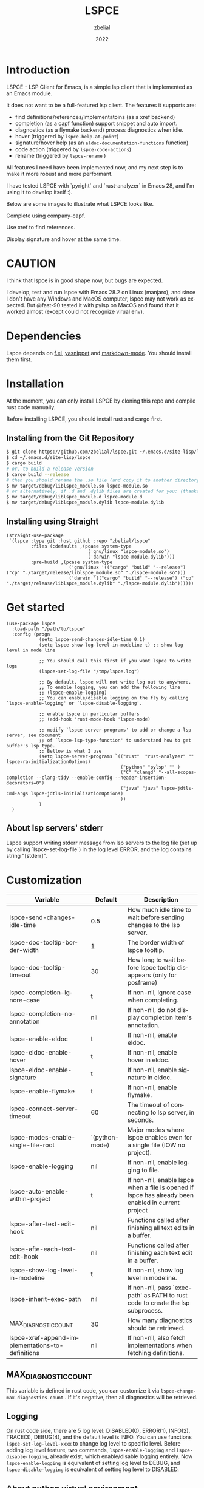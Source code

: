 # -*- eval: (org-appear-mode -1); -*-
#+TITLE: LSPCE
#+AUTHOR: zbelial
#+EMAIL: zjyzhaojiyang@gmail.com
#+DATE: 2022
#+LANGUAGE: en

* Introduction
  LSPCE - LSP Client for Emacs, is a simple lsp client that is implemented as an Emacs module.

  It does not want to be a full-featured lsp client. The features it supports are:
  - find definitions/references/implementatoins (as a xref backend)
  - completion (as a capf function)
    support snippet and auto import.
  - diagnostics (as a flymake backend)
    process diagnostics when idle.
  - hover (triggered by ~lspce-help-at-point~)
  - signature/hover help (as an ~eldoc-documentation-functions~ function)
  - code action (triggered by ~lspce-code-actions~)
  - rename (triggered by ~lspce-rename~ )
    

  All features I need have been implemented now, and my next step is to make it more robust and more performant.
  

  I have tested LSPCE with `pyright` and `rust-analyzer` in Emacs 28, and I'm using it to develop itself :).

  Below are some images to illustrate what LSPCE looks like.

  Complete using company-capf.
  [[file:images/completion.png]]

  Use xref to find references.
  [[file:images/references.png]]

  Display signature and hover at the same time.
  [[file:images/eldoc.png]]
  
* CAUTION
  I think that lspce is in good shape now, but bugs are expected.

  I develop, test and run lspce with Emacs 28.2 on Linux (manjaro), and since I don't have any Windows and MacOS computer, lspce may not work as expected. But @fast-90 tested it with pylsp on MacOS and found that it worked almost (except could not recognize virual env).
  
* Dependencies
  Lspce depends on [[https://github.com/rejeep/f.el][f.el]], [[https://github.com/joaotavora/yasnippet][yasnippet]] and [[https://github.com/jrblevin/markdown-mode][markdown-mode]]. You should install them first. 

* Installation
  At the moment, you can only install LSPCE by cloning this repo and compile rust code manually.

  Before installing LSPCE, you should install rust and cargo first.

** Installing from the Git Repository
   #+BEGIN_SRC bash
     $ git clone https://github.com/zbelial/lspce.git ~/.emacs.d/site-lisp/lspce
     $ cd ~/.emacs.d/site-lisp/lspce
     $ cargo build
     # or, to build a release version
     $ cargo build --release
     # then you should rename the .so file (and copy it to another directory )
     $ mv target/debug/liblspce_module.so lspce-module.so 
     # or alternatively, if .d and .dylib files are created for you: (thanks @fast-90 for this)
     $ mv target/debug/liblspce_module.d lspce-module.d
     $ mv target/debug/liblspce_module.dylib lspce-module.dylib
   #+END_SRC

** Installing using Straight
   #+BEGIN_SRC elisp
     (straight-use-package
      `(lspce :type git :host github :repo "zbelial/lspce"
              :files (:defaults ,(pcase system-type
                                   ('gnu/linux "lspce-module.so")
                                   ('darwin "lspce-module.dylib")))
              :pre-build ,(pcase system-type
                            ('gnu/linux '(("cargo" "build" "--release") ("cp" "./target/release/liblspce_module.so" "./lspce-module.so")))
                            ('darwin '(("cargo" "build" "--release") ("cp" "./target/release/liblspce_module.dylib" "./lspce-module.dylib"))))))
   #+END_SRC

* Get started
  #+BEGIN_SRC elisp
    (use-package lspce
      :load-path "/path/to/lspce"
      :config (progn
                (setq lspce-send-changes-idle-time 0.1)
                (setq lspce-show-log-level-in-modeline t) ;; show log level in mode line

                ;; You should call this first if you want lspce to write logs
                (lspce-set-log-file "/tmp/lspce.log")

                ;; By default, lspce will not write log out to anywhere. 
                ;; To enable logging, you can add the following line
                ;; (lspce-enable-logging)
                ;; You can enable/disable logging on the fly by calling `lspce-enable-logging' or `lspce-disable-logging'.

                ;; enable lspce in particular buffers
                ;; (add-hook 'rust-mode-hook 'lspce-mode)

                ;; modify `lspce-server-programs' to add or change a lsp server, see document
                ;; of `lspce-lsp-type-function' to understand how to get buffer's lsp type.
                ;; Bellow is what I use
                (setq lspce-server-programs `(("rust"  "rust-analyzer" "" lspce-ra-initializationOptions)
                                              ("python" "pylsp" "" )
                                              ("C" "clangd" "--all-scopes-completion --clang-tidy --enable-config --header-insertion-decorators=0")
                                              ("java" "java" lspce-jdtls-cmd-args lspce-jdtls-initializationOptions)
                                              ))
                )
      )
  #+END_SRC
  
** About lsp servers' stderr
   Lspce support writing stderr message from lsp servers to the log file (set up by calling `lspce-set-log-file`) in the log level ERROR, and the log contains string "[stderr]".

* Customization
  | Variable                                         | Default        | Description                                                                                         |
  |--------------------------------------------------+----------------+-----------------------------------------------------------------------------------------------------|
  | lspce-send-changes-idle-time                     | 0.5            | How much idle time to wait before sending changes to the lsp server.                                |
  | lspce-doc-tooltip-border-width                   | 1              | The border width of lspce tooltip.                                                                  |
  | lspce-doc-tooltip-timeout                        | 30             | How long to wait before lspce tooltip disappears (only for posframe)                                |
  | lspce-completion-ignore-case                     | t              | If non-nil, ignore case when completing.                                                            |
  | lspce-completion-no-annotation                   | nil            | If non-nil, do not display completion item's annotation.                                            |
  | lspce-enable-eldoc                               | t              | If non-nil, enable eldoc.                                                                           |
  | lspce-eldoc-enable-hover                         | t              | If non-nil, enable hover in eldoc.                                                                  |
  | lspce-eldoc-enable-signature                     | t              | If non-nil, enable signature in eldoc.                                                              |
  | lspce-enable-flymake                             | t              | If non-nil, enable flymake.                                                                         |
  | lspce-connect-server-timeout                     | 60             | The timeout of connecting to lsp server, in seconds.                                                |
  | lspce-modes-enable-single-file-root              | `(python-mode) | Major modes where lspce enables even for a single file (IOW no project).                            |
  | lspce-enable-logging                             | nil            | If non-nil, enable logging to file.                                                                 |
  | lspce-auto-enable-within-project                 | t              | If non-nil, enable lspce when a file is opened if lspce has already been enabled in current project |
  | lspce-after-text-edit-hook                       | nil            | Functions called after finishing all text edits in a buffer.                                        |
  | lspce-afte-each-text-edit-hook                   | nil            | Functions called after finishing each text edit in a buffer.                                        |
  | lspce-show-log-level-in-modeline                 | t              | If non-nil, show log level in modeline.                                                             |
  | lspce-inherit-exec-path                          | nil            | If non-nil, pass `exec-path' as PATH to rust code to create the lsp subprocess.                     |
  | MAX_DIAGNOSTIC_COUNT                             | 30             | How many diagnostics should be retrieved.                                                           |
  | lspce-xref-append-implementations-to-definitions | nil            | If non-nil, also fetch implementations when fetching definitions.                                   |
  
** MAX_DIAGNOSTIC_COUNT
   This variable is defined in rust code, you can customize it via =lspce-change-max-diagnostics-count= . If it's negative, then all diagnostics will be retrieved.

** Logging
   On rust code side, there are 5 log level: DISABLED(0), ERROR(1), INFO(2), TRACE(3), DEBUG(4), and the default level is INFO. You can use functions =lspce-set-log-level-xxxx= to change log level to specific level.
   Before adding log level feature, two commands, =lspce-enable-logging= and =lspce-disable-logging=, already exist, which enable/disable logging entirely. Now =lspce-enable-logging= is equivalent of setting log level to DEBUG, and =lspce-disable-logging= is equivalent of setting log level to DISABLED.

** About python virtual environment
*** pylsp and jedi-language-server
    ATM, you can use virtual environments with both pylsp and jedi-language-server in lspce, all you need is a variable =lspce-jedi-environment=, which can be specified to point to the python interpreter, and a =.dir-locals.el= file.
    The following is a simple .dir-locals.el:
    #+BEGIN_SRC elisp
      ((python-mode
        . ((eval . (progn
                     (setq-local lspce-jedi-environment "/home/XXXX/tmp/venv/.venv/bin/python")))))
       (python-ts-mode
        . ((eval . (progn
                     (setq-local lspce-jedi-environment "/home/XXXX/tmp/venv/.venv/bin/python")))))
       )

    #+END_SRC

    And you can see how =lspce-jedi-environment= is used in =lspce-jedi-initializationOptions= and =lspce-pylsp-initializationOptions=.
*** pyright
    If you want to use pyright with lspce, =.dir-locals.el= can also help you. But I haven't tested it throughly.
    #+BEGIN_SRC elisp
      ((python-mode
        . ((eval . (progn
                     (setq-local exec-path (append (list "/home/XXXX/tmp/venv/.venv/bin/") exec-path))
                     (setq-local lspce-inherit-exec-path t)))))
       (python-ts-mode
        . ((eval . (progn
                     (setq-local exec-path (append (list "/home/XXXX/tmp/venv/.venv/bin/") exec-path))
                     (setq-local lspce-inherit-exec-path t))))))
    #+END_SRC

    I personally do NOT recommend to use lspce with pyright though, and please do NOT create issues about it. Thanks.
   
* Architecture
  [[file:images/Architecture_of_LSPCE.png]]

  Some notes about the architecture:
  1. Every project is represented by a ~Project~ struct in LSPCE (aka the largest Box in the above image).
  2. LSPCE sends requests/notifications to LSP server(rust-analyzer, pyright, etc.) processes via a ~Transport~.
  3. Responses/notifications/requests issued by LSP servers are sent to ~Transport~ and then dispatched into three different queues by ~Message Dispatcher~. 
     Note that diagnositcs are disptched into a separate queue, from where LSPCE reads them and shows them using flymake. 
  4. After sending a request, LSPCE will read the response from the response queue in an interruptable way, so it won't block Emacs.

* Lspce vs Eglot/lsp-mode/lsp-bridge
** lspce vs eglot
*** pros
    - lspce has less chance to block user input or freeze Emacs
    - lspce supports multiple servers in a single project
      For projects containing, for example python files and rust files, lspce can start a pylsp server and a rust-analyzer server respectively.
      IIRC, eglot does not support this. Corret me if I'm wrong.
    - lspce's code is easier to understand for elisp newbies like me.
      Lspce does not use cl-loop, pcase-xxx etc, which I think is not easy to understand.

*** cons
    - lspce supports a smaller set of LSP features
    - lspce has only been tested with several lsp servers
      Eglot supports much more lsp servers than lspce
    - lower code quality
      I've heard several times that eglot has high code quality.
    - lspce does not support tramp

** lspce vs lsp-mode
*** pros
    - lspce has less chance to block user input or freeze Emacs
    - lspce's code is easier to understand for elisp newbies like me.
      I tried to understand lsp-mode's code but I failed. I really think lsp-mode's code is hard to understand, but I'm absolutely not an elisp export at all.

*** cons
    - lspce supports a much smaller set of LSP features
    - lspce has only been tested with several lsp servers
      lsp-mode supports much more lsp servers than lspce
    - lspce does not support running multiple servers in a single buffer
    - lspce does not support dap

** lspce vs lsp-bridge
*** pros
    - lspce is compatible with xre/capf/imenu etc.

*** cons
    - lspce support a smaller set of LSP features
    - In theory, lspce is slower than lsp-bridge
    - lspce does not support running multiple servers in a single buffer
    - lsp-bridge has built-in remote editing support
    - lsp-bridge provides other completing backends

* License
  GPLv3
  
* Acknowledgements
  Thanks to [[https://github.com/ubolonton/emacs-module-rs][emacs-module-rs]], which makes implementing LSPCE possible.

  Thanks to [[https://github.com/joaotavora/eglot][eglot]] and [[https://github.com/emacs-lsp/lsp-mode][lsp-mode]], I learned a lot about LSP from both of them during developing this package.

  Thanks to [[https://crates.io/crates/lsp-server][lsp-server]] from rust-analyzer, I used a lot of code from it (and modified them a little to make it suitable for a client).
